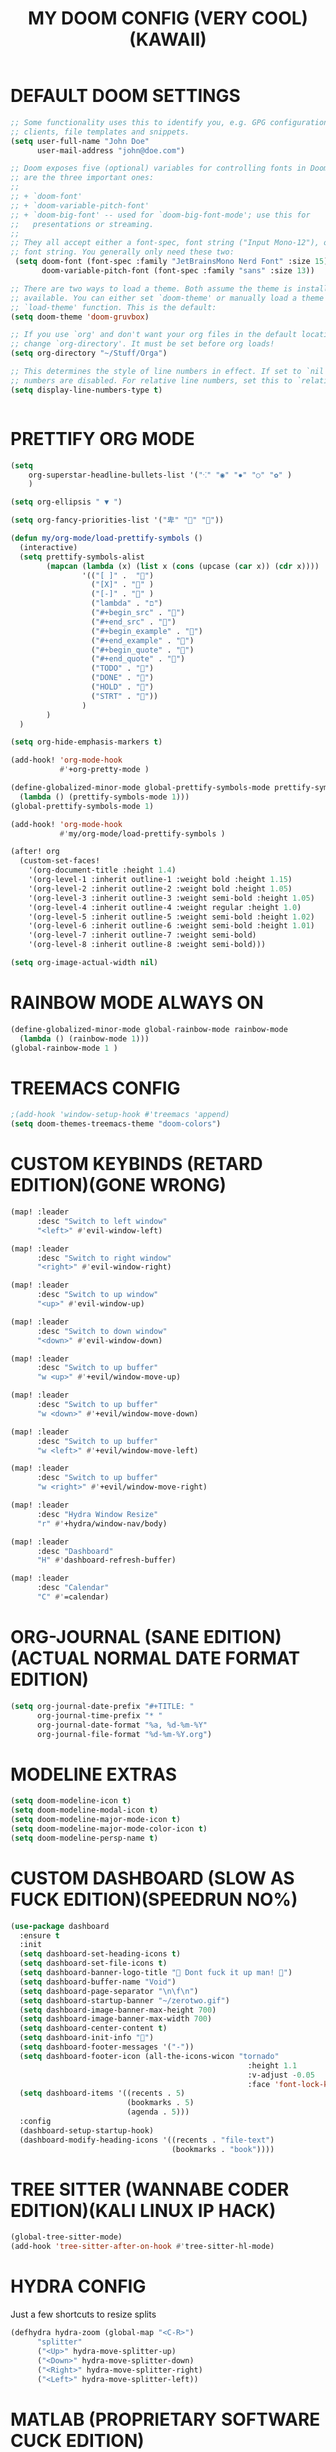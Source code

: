 #+TITLE: MY DOOM CONFIG (VERY COOL)(KAWAII)
#+PROPERTY: header-args :tangle config.el

* DEFAULT DOOM SETTINGS
#+begin_src emacs-lisp
;; Some functionality uses this to identify you, e.g. GPG configuration, email
;; clients, file templates and snippets.
(setq user-full-name "John Doe"
      user-mail-address "john@doe.com")

;; Doom exposes five (optional) variables for controlling fonts in Doom. Here
;; are the three important ones:
;;
;; + `doom-font'
;; + `doom-variable-pitch-font'
;; + `doom-big-font' -- used for `doom-big-font-mode'; use this for
;;   presentations or streaming.
;;
;; They all accept either a font-spec, font string ("Input Mono-12"), or xlfd
;; font string. You generally only need these two:
 (setq doom-font (font-spec :family "JetBrainsMono Nerd Font" :size 15)
       doom-variable-pitch-font (font-spec :family "sans" :size 13))

;; There are two ways to load a theme. Both assume the theme is installed and
;; available. You can either set `doom-theme' or manually load a theme with the
;; `load-theme' function. This is the default:
(setq doom-theme 'doom-gruvbox)

;; If you use `org' and don't want your org files in the default location below,
;; change `org-directory'. It must be set before org loads!
(setq org-directory "~/Stuff/Orga")

;; This determines the style of line numbers in effect. If set to `nil', line
;; numbers are disabled. For relative line numbers, set this to `relative'.
(setq display-line-numbers-type t)


#+end_src

* PRETTIFY ORG MODE
#+begin_src emacs-lisp
(setq
    org-superstar-headline-bullets-list '("⁖" "◉" "✸" "○" "✿" )
    )

(setq org-ellipsis " ▼ ")

(setq org-fancy-priorities-list '("卑" "" ""))

(defun my/org-mode/load-prettify-symbols ()
  (interactive)
  (setq prettify-symbols-alist
        (mapcan (lambda (x) (list x (cons (upcase (car x)) (cdr x))))
                '(("[ ]" .  "")
                  ("[X]" . "" )
                  ("[-]" . "" )
                  ("lambda" . "ﬦ")
                  ("#+begin_src" . "")
                  ("#+end_src" . "")
                  ("#+begin_example" . "")
                  ("#+end_example" . "")
                  ("#+begin_quote" . "")
                  ("#+end_quote" . "")
                  ("TODO" . "")
                  ("DONE" . "")
                  ("HOLD" . "")
                  ("STRT" . ""))
                )
        )
  )

(setq org-hide-emphasis-markers t)

(add-hook! 'org-mode-hook
           #'+org-pretty-mode )

(define-globalized-minor-mode global-prettify-symbols-mode prettify-symbols-mode
  (lambda () (prettify-symbols-mode 1)))
(global-prettify-symbols-mode 1)

(add-hook! 'org-mode-hook
           #'my/org-mode/load-prettify-symbols )

(after! org
  (custom-set-faces!
    '(org-document-title :height 1.4)
    '(org-level-1 :inherit outline-1 :weight bold :height 1.15)
    '(org-level-2 :inherit outline-2 :weight bold :height 1.05)
    '(org-level-3 :inherit outline-3 :weight semi-bold :height 1.05)
    '(org-level-4 :inherit outline-4 :weight regular :height 1.0)
    '(org-level-5 :inherit outline-5 :weight semi-bold :height 1.02)
    '(org-level-6 :inherit outline-6 :weight semi-bold :height 1.01)
    '(org-level-7 :inherit outline-7 :weight semi-bold)
    '(org-level-8 :inherit outline-8 :weight semi-bold)))

(setq org-image-actual-width nil)

#+end_src

* RAINBOW MODE ALWAYS ON
#+begin_src emacs-lisp
(define-globalized-minor-mode global-rainbow-mode rainbow-mode
  (lambda () (rainbow-mode 1)))
(global-rainbow-mode 1 )

#+end_src

* TREEMACS CONFIG
#+begin_src emacs-lisp
;(add-hook 'window-setup-hook #'treemacs 'append)
(setq doom-themes-treemacs-theme "doom-colors")

#+end_src

* CUSTOM KEYBINDS (RETARD EDITION)(GONE WRONG)
#+begin_src emacs-lisp
(map! :leader
      :desc "Switch to left window"
      "<left>" #'evil-window-left)

(map! :leader
      :desc "Switch to right window"
      "<right>" #'evil-window-right)

(map! :leader
      :desc "Switch to up window"
      "<up>" #'evil-window-up)

(map! :leader
      :desc "Switch to down window"
      "<down>" #'evil-window-down)

(map! :leader
      :desc "Switch to up buffer"
      "w <up>" #'+evil/window-move-up)

(map! :leader
      :desc "Switch to up buffer"
      "w <down>" #'+evil/window-move-down)

(map! :leader
      :desc "Switch to up buffer"
      "w <left>" #'+evil/window-move-left)

(map! :leader
      :desc "Switch to up buffer"
      "w <right>" #'+evil/window-move-right)

(map! :leader
      :desc "Hydra Window Resize"
      "r" #'+hydra/window-nav/body)

(map! :leader
      :desc "Dashboard"
      "H" #'dashboard-refresh-buffer)

(map! :leader
      :desc "Calendar"
      "C" #'=calendar)

#+end_src

* ORG-JOURNAL (SANE EDITION)(ACTUAL NORMAL DATE FORMAT EDITION)
#+begin_src emacs-lisp
(setq org-journal-date-prefix "#+TITLE: "
      org-journal-time-prefix "* "
      org-journal-date-format "%a, %d-%m-%Y"
      org-journal-file-format "%d-%m-%Y.org")

#+end_src

* MODELINE EXTRAS
#+begin_src emacs-lisp
(setq doom-modeline-icon t)
(setq doom-modeline-modal-icon t)
(setq doom-modeline-major-mode-icon t)
(setq doom-modeline-major-mode-color-icon t)
(setq doom-modeline-persp-name t)

#+end_src

* CUSTOM DASHBOARD (SLOW AS FUCK EDITION)(SPEEDRUN NO%)
#+begin_src emacs-lisp
(use-package dashboard
  :ensure t
  :init
  (setq dashboard-set-heading-icons t)
  (setq dashboard-set-file-icons t)
  (setq dashboard-banner-logo-title " Dont fuck it up man! ")
  (setq dashboard-buffer-name "Void")
  (setq dashboard-page-separator "\n\f\n")
  (setq dashboard-startup-banner "~/zerotwo.gif")
  (setq dashboard-image-banner-max-height 700)
  (setq dashboard-image-banner-max-width 700)
  (setq dashboard-center-content t)
  (setq dashboard-init-info "🌻")
  (setq dashboard-footer-messages '("-"))
  (setq dashboard-footer-icon (all-the-icons-wicon "tornado"
                                                     :height 1.1
                                                     :v-adjust -0.05
                                                     :face 'font-lock-keyword-face))
  (setq dashboard-items '((recents . 5)
                          (bookmarks . 5)
                          (agenda . 5)))
  :config
  (dashboard-setup-startup-hook)
  (dashboard-modify-heading-icons '((recents . "file-text")
                                    (bookmarks . "book"))))

#+end_src

* TREE SITTER (WANNABE CODER EDITION)(KALI LINUX IP HACK)
#+begin_src emacs-lisp
(global-tree-sitter-mode)
(add-hook 'tree-sitter-after-on-hook #'tree-sitter-hl-mode)

#+end_src

* HYDRA CONFIG
Just a few shortcuts to resize splits
#+begin_src emacs-lisp
(defhydra hydra-zoom (global-map "<C-R>")
      "splitter"
      ("<Up>" hydra-move-splitter-up)
      ("<Down>" hydra-move-splitter-down)
      ("<Right>" hydra-move-splitter-right)
      ("<Left>" hydra-move-splitter-left))

#+end_src

* MATLAB (PROPRIETARY SOFTWARE CUCK EDITION)(MATRIX(MATRIX(MATRIX)))
#+begin_src emacs-lisp
(after! all-the-icons
  (setcdr (assoc "m" all-the-icons-extension-icon-alist)
          (cdr (assoc "matlab" all-the-icons-extension-icon-alist))))

 (autoload 'matlab-mode "matlab" "Matlab Editing Mode" t)
 (add-to-list
  'auto-mode-alist
  '("\\.m$" . matlab-mode))
 (setq matlab-indent-function t)
 (setq matlab-shell-command "matlab")

#+end_src

* DEBUGGING (NOT WORKING EDITION)(WTF AM I DOING EDITION)
#+begin_src emacs-lisp

#+end_src
